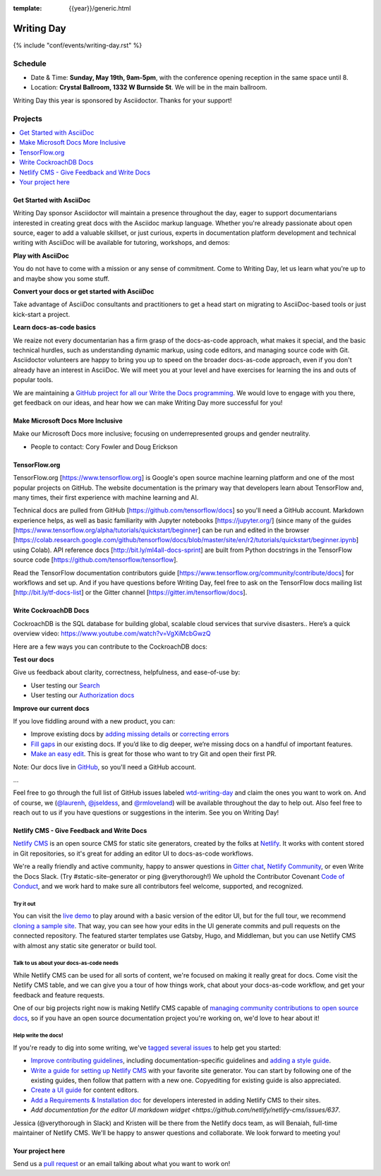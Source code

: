 :template: {{year}}/generic.html


Writing Day
===========

{% include "conf/events/writing-day.rst" %}

Schedule
--------

- Date & Time: **Sunday, May 19th, 9am-5pm**,
  with the conference opening reception in the same space until 8.
- Location: **Crystal Ballroom, 1332 W Burnside St**. We will be in the main ballroom.

Writing Day this year is sponsored by Asciidoctor. Thanks for your support!

Projects
--------

.. contents::
   :local:
   :depth: 1
   :backlinks: none


Get Started with AsciiDoc
~~~~~~~~~~~~~~~~~~~~~~~~~

Writing Day sponsor Asciidoctor will maintain a presence throughout the day, eager to support documentarians interested in creating great docs with the Asciidoc markup language. Whether you're already passionate about open source, eager to add a valuable skillset, or just curious, experts in documentation platform development and technical writing with AsciiDoc will be available for tutoring, workshops, and demos:

**Play with AsciiDoc**

You do not have to come with a mission or any sense of commitment. Come to Writing Day, let us learn what you're up to and maybe show you some stuff.

**Convert your docs or get started with AsciiDoc**

Take advantage of AsciiDoc consultants and practitioners to get a head start on migrating to AsciiDoc-based tools or just kick-start a project.

**Learn docs-as-code basics**

We reaize not every documentarian has a firm grasp of the docs-as-code approach, what makes it special, and the basic technical hurdles, such as understanding dynamic markup, using code editors, and managing source code with Git. Asciidoctor volunteers are happy to bring you up to speed on the broader docs-as-code approach, even if you don't already have an interest in AsciiDoc. We will meet you at your level and have exercises for learning the ins and outs of popular tools. 

We are maintaining a `GitHub project for all our Write the Docs programming <https://github.com/DocOps/wtd2019>`__. We would love to engage with you there, get feedback on our ideas, and hear how we can make Writing Day more successful for you!


Make Microsoft Docs More Inclusive
~~~~~~~~~~~~~~~~~~~~~~~~~~~~~~~~~~

Make our Microsoft Docs more inclusive; focusing on underrepresented groups and gender neutrality.

* People to contact: Cory Fowler and Doug Erickson

TensorFlow.org
~~~~~~~~~~~~~~~

TensorFlow.org [https://www.tensorflow.org] is Google's open source machine learning platform and one of the most popular projects on GitHub. The website documentation is the primary way that developers learn about TensorFlow and, many times, their first experience with machine learning and AI.

Technical docs are pulled from GitHub [https://github.com/tensorflow/docs] so you'll need a GitHub account. Markdown experience helps, as well as basic familiarity with Jupyter notebooks [https://jupyter.org/] (since many of the guides [https://www.tensorflow.org/alpha/tutorials/quickstart/beginner] can be run and edited in the browser [https://colab.research.google.com/github/tensorflow/docs/blob/master/site/en/r2/tutorials/quickstart/beginner.ipynb] using Colab). API reference docs [http://bit.ly/ml4all-docs-sprint] are built from Python docstrings in the TensorFlow source code [https://github.com/tensorflow/tensorflow].

Read the TensorFlow documentation contributors guide [https://www.tensorflow.org/community/contribute/docs] for workflows and set up. And if you have questions before Writing Day, feel free to ask on the TensorFlow docs mailing list [http://bit.ly/tf-docs-list] or the Gitter channel [https://gitter.im/tensorflow/docs].

Write CockroachDB Docs
~~~~~~~~~~~~~~~~~~~~~~

CockroachDB is the SQL database for building global, scalable cloud services that survive disasters.. Here’s a quick overview video:
https://www.youtube.com/watch?v=VgXiMcbGwzQ

Here are a few ways you can contribute to the CockroachDB docs:

**Test our docs**

Give us feedback about clarity, correctness, helpfulness, and ease-of-use by:

- User testing our `Search <https://github.com/cockroachdb/docs/issues/4773>`__
- User testing our `Authorization docs <https://github.com/cockroachdb/docs/issues/4774>`__

**Improve our current docs**

If you love fiddling around with a new product, you can:

- Improve existing docs by `adding missing details <https://github.com/cockroachdb/docs/issues?q=is%3Aopen+label%3Awtd-writing-day+label%3AT-missing-info>`__ or `correcting errors <https://github.com/cockroachdb/docs/issues?q=is%3Aopen+label%3Awtd-writing-day+label%3AT-incorrect-or-unclear-info>`__
- `Fill gaps <https://github.com/cockroachdb/docs/issues?utf8=%E2%9C%93&q=is%3Aopen+label%3AA-general+label%3Awtd-writing-day>`__ in our existing docs. If you’d like to dig deeper, we’re missing docs on a handful of important features.
- `Make an easy edit <https://github.com/cockroachdb/docs/issues?utf8=%E2%9C%93&q=is%3Aissue+is%3Aopen+label%3Awtd-writing-day+label%3Awtd-easy-first-issue+>`__. This is great for those who want to try Git and open their first PR.

Note: Our docs live in `GitHub <https://github.com/cockroachdb/docs>`__, so you'll need a GitHub account.

...

Feel free to go through the full list of GitHub issues labeled `wtd-writing-day <https://github.com/cockroachdb/docs/labels/wtd-writing-day>`__ and claim the ones you want to work on.
And of course, we (`@laurenh <https://writethedocs.slack.com/?redir=%2Fteam%2FU1B2LRTSQ>`__, `@jseldess <https://writethedocs.slack.com/team/U1B2LRTSQ>`__, and `@rmloveland <https://writethedocs.slack.com/?redir=%2Fteam%2FU1B2LRTSQ>`__) will be available throughout the day to help out. Also feel free to reach out to us if you have questions or suggestions in the interim. See you on Writing Day!

Netlify CMS - Give Feedback and Write Docs
~~~~~~~~~~~~~~~~~~~~~~~~~~~~~~~~~~~~~~~~~~

`Netlify CMS <https://www.netlifycms.org/>`_ is an open source CMS for static site generators, created by the folks at `Netlify <https://www.netlify.com/>`_. It works with content stored in Git repositories, so it's great for adding an editor UI to docs-as-code workflows.

We're a really friendly and active community, happy to answer questions in `Gitter chat <https://gitter.im/netlify/netlifyCMS>`_, `Netlify Community <https://community.netlify.com>`_, or even Write the Docs Slack. (Try #static-site-generator or ping @verythorough!) We uphold the Contributor Covenant `Code of Conduct <https://github.com/netlify/netlify-cms/blob/master/CODE_OF_CONDUCT.md>`_, and we work hard to make sure all contributors feel welcome, supported, and recognized.

Try it out
^^^^^^^^^^

You can visit the `live demo <https://cms-demo.netlify.com>`_ to play around with a basic version of the editor UI, but for the full tour, we recommend `cloning a sample site <https://www.netlifycms.org/docs/start-with-a-template/>`_. That way, you can see how your edits in the UI generate commits and pull requests on the connected repository. The featured starter templates use Gatsby, Hugo, and Middleman, but you can use Netlify CMS with almost any static site generator or build tool.

Talk to us about your docs-as-code needs
^^^^^^^^^^^^^^^^^^^^^^^^^^^^^^^^^^^^^^^^

While Netlify CMS can be used for all sorts of content, we're focused on making it really great for docs. Come visit the Netlify CMS table, and we can give you a tour of how things work, chat about your docs-as-code workflow, and get your feedback and feature requests.

One of our big projects right now is making Netlify CMS capable of `managing community contributions to open source docs <https://github.com/netlify/netlify-cms/issues/2093>`_, so if you have an open source documentation project you're working on, we'd love to hear about it!

Help write the docs!
^^^^^^^^^^^^^^^^^^^^

If you're ready to dig into some writing, we've `tagged several issues <https://github.com/netlify/netlify-cms/labels/event%3A%20Write%20the%20Docs>`_ to help get you started:

- `Improve contributing guidelines <https://github.com/netlify/netlify-cms/issues/1038>`_, including documentation-specific guidelines and `adding a style guide <https://github.com/netlify/netlify-cms/issues/1632>`_.
- `Write a guide for setting up Netlify CMS <https://github.com/netlify/netlify-cms/issues/2092>`_ with your favorite site generator. You can start by following one of the existing guides, then follow that pattern with a new one. Copyediting for existing guide is also appreciated.
- `Create a UI guide <https://github.com/netlify/netlify-cms/issues/1340>`_ for content editors.
- `Add a Requirements & Installation doc <https://github.com/netlify/netlify-cms/issues/731>`_ for developers interested in adding Netlify CMS to their sites.
- `Add documentation for the editor UI markdown widget <https://github.com/netlify/netlify-cms/issues/637`.

Jessica (@verythorough in Slack) and Kristen will be there from the Netlify docs team, as will Benaiah, full-time maintainer of Netlify CMS. We'll be happy to answer questions and collaborate. We look forward to meeting you!

Your project here
~~~~~~~~~~~~~~~~~

Send us a `pull request <https://github.com/writethedocs/www/blob/master/docs/conf/portland/2019/writing-day.rst>`__ or an email talking about what you want to work on!
